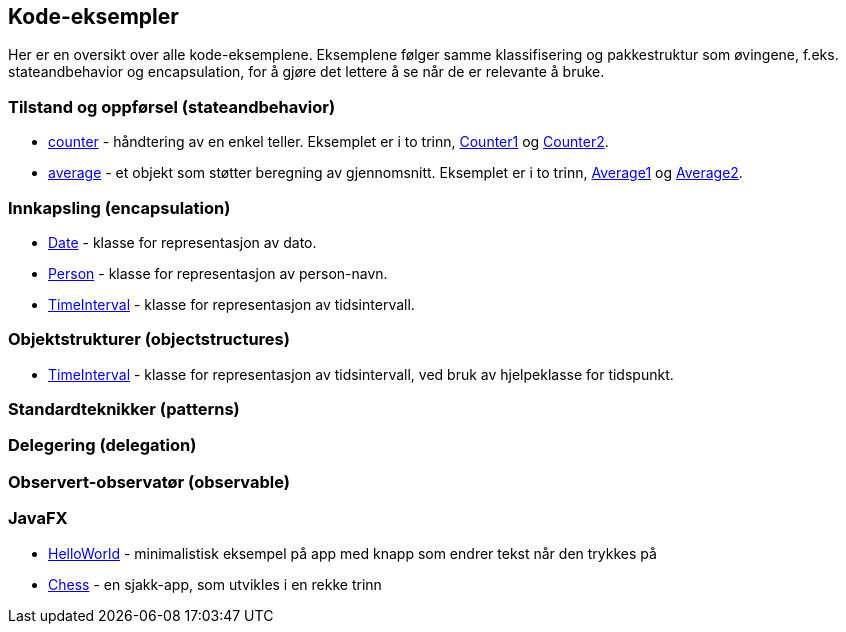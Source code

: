 == Kode-eksempler

Her er en oversikt over alle kode-eksemplene. Eksemplene følger samme klassifisering og pakkestruktur som øvingene,
f.eks. stateandbehavior og encapsulation, for å gjøre det lettere å se når de er relevante å bruke.

=== Tilstand og oppførsel (stateandbehavior)

- <<../java/stateandbehavior/counter/README.adoc#, counter>> - håndtering av en enkel teller. Eksemplet er i to trinn, <<../java/stateandbehavior/counter/Counter1.adoc#, Counter1>> og <<../java/stateandbehavior/counter/Counter2.adoc#, Counter2>>.
- <<../java/stateandbehavior/average/README.adoc#, average>> - et objekt som støtter beregning av gjennomsnitt. Eksemplet er i to trinn, <<../java/stateandbehavior/average/Average1.adoc, Average1>> og <<../java/stateandbehavior/average/Average2.adoc#, Average2>>.

=== Innkapsling (encapsulation)

- <<../java/encapsulation/date/README.adoc#, Date>> - klasse for representasjon av dato.
- <<../java/encapsulation/person/README.adoc#, Person>> - klasse for representasjon av person-navn.
- <<../java/encapsulation/timeinterval/README.adoc#, TimeInterval>> - klasse for representasjon av tidsintervall.

=== Objektstrukturer (objectstructures)

- <<../java/objectstructures/timeinterval/README.adoc#, TimeInterval>> - klasse for representasjon av tidsintervall, ved bruk av hjelpeklasse for tidspunkt.

=== Standardteknikker (patterns)

=== Delegering (delegation)

=== Observert-observatør (observable)

=== JavaFX

- <<../java/javafx/helloworld/README.adoc#, HelloWorld>> - minimalistisk eksempel på app med knapp som endrer tekst når den trykkes på
- <<../java/javafx/chess/README.adoc#, Chess>> - en sjakk-app, som utvikles i en rekke trinn
